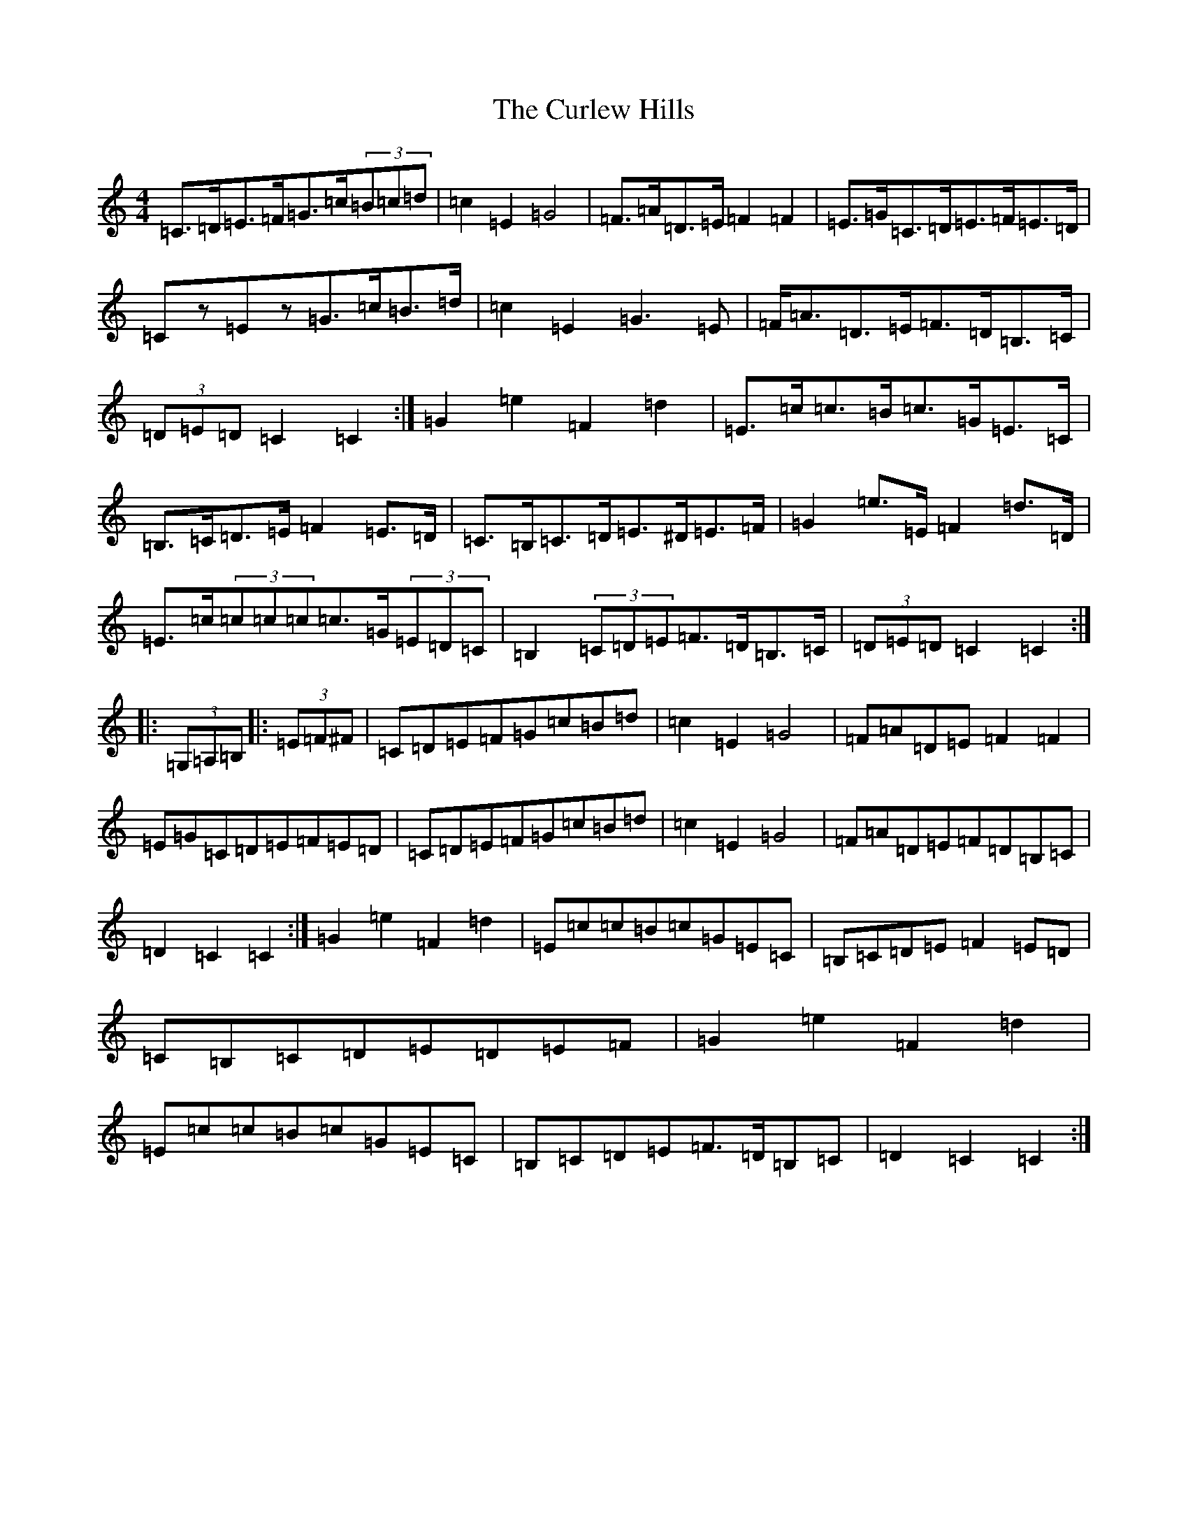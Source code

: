 X: 8072
T: Curlew Hills, The
S: https://thesession.org/tunes/670#setting26972
Z: G Major
R: barndance
M:4/4
L:1/8
K: C Major
=C>=D=E>=F=G>=c(3=B=c=d|=c2=E2=G4|=F>=A=D>=E=F2=F2|=E>=G=C>=D=E>=F=E>=D|=Cz=Ez=G>=c=B>=d|=c2=E2=G3=E|=F<=A=D>=E=F>=D=B,>=C|(3=D=E=D=C2=C2:|=G2=e2=F2=d2|=E>=c=c>=B=c>=G=E>=C|=B,>=C=D>=E=F2=E>=D|=C>=B,=C>=D=E>^D=E>=F|=G2=e>=E=F2=d>=D|=E>=c(3=c=c=c=c>=G(3=E=D=C|=B,2(3=C=D=E=F>=D=B,>=C|(3=D=E=D=C2=C2:||:(3=G,=A,=B,|:(3=E=F^F|=C=D=E=F=G=c=B=d|=c2=E2=G4|=F=A=D=E=F2=F2|=E=G=C=D=E=F=E=D|=C=D=E=F=G=c=B=d|=c2=E2=G4|=F=A=D=E=F=D=B,=C|=D2=C2=C2:|=G2=e2=F2=d2|=E=c=c=B=c=G=E=C|=B,=C=D=E=F2=E=D|=C=B,=C=D=E=D=E=F|=G2=e2=F2=d2|=E=c=c=B=c=G=E=C|=B,=C=D=E=F>=D=B,=C|=D2=C2=C2:|